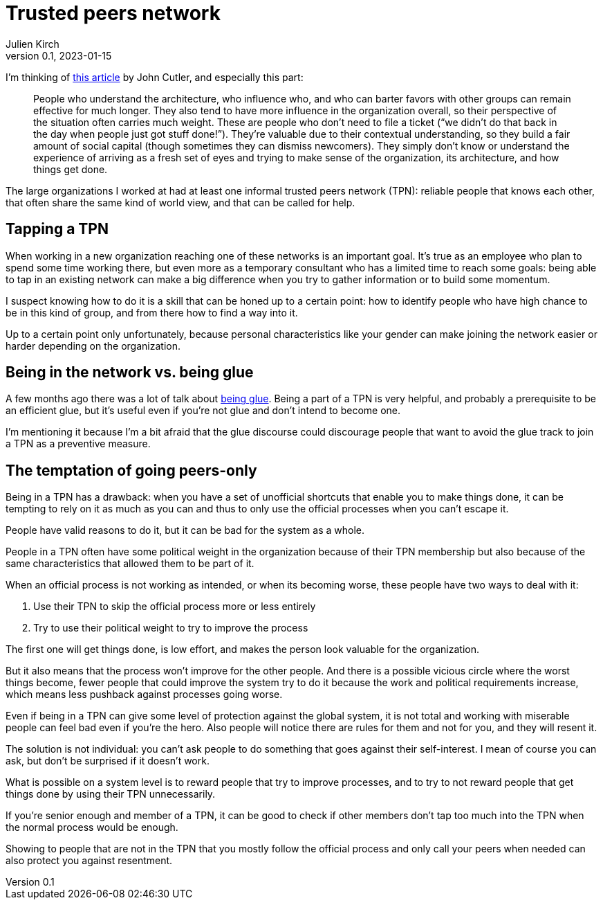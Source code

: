 = Trusted peers network
Julien Kirch
v0.1, 2023-01-15
:article_lang: en
:tpn: trusted peers network

I'm thinking of link:https://cutlefish.substack.com/p/tbm-266-human-load-balancers-renegades[this article] by John Cutler, and especially this part:

[quote]
____
People who understand the architecture, who influence who, and who can barter favors with other groups can remain effective for much longer.
They also tend to have more influence in the organization overall, so their perspective of the situation often carries much weight. These are people who don't need to file a ticket ("`we didn't do that back in the day when people just got stuff done!`").
They're valuable due to their contextual understanding, so they build a fair amount of social capital (though sometimes they can dismiss newcomers).
They simply don't know or understand the experience of arriving as a fresh set of eyes and trying to make sense of the organization, its architecture, and how things get done.
____

The large organizations I worked at had at least one informal trusted peers network (TPN): reliable people that knows each other, that often share the same kind of world view, and that can be called for help.

== Tapping a TPN

When working in a new organization reaching one of these networks is an important goal.
It's true as an employee who plan to spend some time working there, but even more as a temporary consultant who has a limited time to reach some goals: being able to tap in an existing network can make a big difference when you try to gather information or to build some momentum.

I suspect knowing how to do it is a skill that can be honed up to a certain point: how to identify people who have high chance to be in this kind of group, and from there how to find a way into it.

Up to a certain point only unfortunately, because personal characteristics like your gender can make joining the network easier or harder depending on the organization.

== Being in the network vs. being glue

A few months ago there was a lot of talk about link:https://noidea.dog/glue[being glue].
Being a part of a TPN is very helpful, and probably a prerequisite to be an efficient glue, but it's useful even if you're not glue and don't intend to become one.

I'm mentioning it because I'm a bit afraid that the glue discourse could discourage people that want to avoid the glue track to join a TPN as a preventive measure.

== The temptation of going peers-only

Being in a TPN has a drawback:
when you have a set of unofficial shortcuts that enable you to make things done, it can be tempting to rely on it as much as you can and thus to only use the official processes when you can't escape it.

People have valid reasons to do it, but it can be bad for the system as a whole.

People in a TPN often have some political weight in the organization because of their TPN membership but also because of the same characteristics that allowed them to be part of it.

When an official process is not working as intended, or when its becoming worse, these people have two ways to deal with it:

. Use their TPN to skip the official process more or less entirely
. Try to use their political weight to try to improve the process

The first one will get things done, is low effort, and makes the person look valuable for the organization.

But it also means that the process won't improve for the other people.
And there is a possible vicious circle where the worst things become, fewer people that could improve the system try to do it because the work and political requirements increase, which means less pushback against processes going worse.

Even if being in a TPN can give some level of protection against the global system, it is not total and working with miserable people can feel bad even if you're the hero.
Also people will notice there are rules for them and not for you, and they will resent it.

The solution is not individual: you can't ask people to do something that goes against their self-interest.
I mean of course you can ask, but don't be surprised if it doesn't work.

What is possible on a system level is to reward people that try to improve processes, and to try to not reward people that get things done by using their TPN unnecessarily.

If you're senior enough and member of a TPN, it can be good to check if other members don't tap too much into the TPN when the normal process would be enough.

Showing to people that are not in the TPN that you mostly follow the official process and only call your peers when needed can also protect you against resentment.
